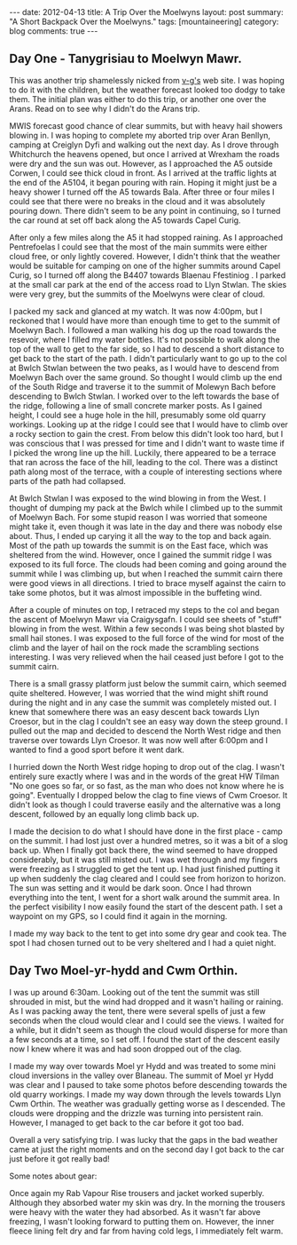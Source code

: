 #+STARTUP: showall indent
#+STARTUP: hidestars
#+OPTIONS: H:3 num:nil tags:nil toc:nil timestamps:nil
#+BEGIN_HTML
---
date: 2012-04-13
title: A Trip Over the Moelwyns
layout: post
summary: "A Short Backpack Over the Moelwyns."
tags: [mountaineering]
category: blog
comments: true
---
#+END_HTML


** Day One - Tanygrisiau to Moelwyn Mawr.
This was another trip shamelessly nicked from [[http://v-g.me.uk/Trips/T0863/T0863.htm][v-g's]] web site. I was
hoping to do it with the children, but the weather forecast looked too
dodgy to take them. The initial plan was either to do this trip, or
another one over the Arans. Read on to see why I didn't do the Arans
trip.

#+BEGIN_HTML
<div class="photofloatr">
<a class="fancybox-thumb" rel="fancybox-thumb" title="Moelwyn Mawr from Llyn Stwlan." href="/static/images/2012-04_moelwyns/DSCF2320.JPG"><img
 width="200" alt="Moelwyn Mawr from Llyn Stwlan." title="Moelwyn Mawr from Llyn Stwlan." src="/static/images/2012-04_moelwyns/thumb.DSCF2320.JPG" /></a>

</div>
#+END_HTML


MWIS forecast good chance of clear summits, but with heavy hail
showers blowing in. I was hoping to complete my aborted trip over Aran
Benllyn, camping at Creiglyn Dyfi and walking out the next day. As I
drove through Whitchurch the heavens opened, but once I arrived at
Wrexham the roads were dry and the sun was out. However, as I
approached the A5 outside Corwen, I could see thick cloud in front. As
I arrived at the traffic lights at the end of the A5104, it began
pouring with rain. Hoping it might just be a heavy shower I turned off
the A5 towards Bala. After three or four miles I could see that there
were no breaks in the cloud and it was absolutely pouring down. There
didn't seem to be any point in continuing, so I turned the car round
at set off back along the A5 towards Capel Curig.

#+BEGIN_HTML
<div class="photofloatl">
<a class="fancybox-thumb" rel="fancybox-thumb" title="Giant hole in Moelwyn Mawr." href="/static/images/2012-04_moelwyns/DSCF2329.JPG"><img
 width="200" alt="Giant hole in Moelwyn Mawr." title="Giant hole in Moelwyn Mawr." src="/static/images/2012-04_moelwyns/thumb.DSCF2329.JPG" /></a>

</div>
#+END_HTML


After only a few miles along the A5 it had stopped raining. As I
approached Pentrefoelas I could see that the most of the main summits
were either cloud free, or only lightly covered. However, I didn't
think that the weather would be suitable for camping on one of the
higher summits around Capel Curig, so I turned off along the B4407
towards Blaenau Ffestiniog . I parked at the small car park at the end
of the access road to Llyn Stwlan. The skies were very grey, but the
summits of the Moelwyns were clear of cloud.

#+BEGIN_HTML
<div class="photofloatr">
<a class="fancybox-thumb" rel="fancybox-thumb" title="Moelwyn Mawr. Terrace at bottom." href="/static/images/2012-04_moelwyns/DSCF2330.JPG"><img
 width="200" alt="Moelwyn Mawr. Terrace at bottom." title="Moelwyn Mawr. Terrace at bottom." src="/static/images/2012-04_moelwyns/thumb.DSCF2330.JPG" /></a>

</div>
#+END_HTML


I packed my sack and glanced at my watch. It was now 4:00pm, but I
reckoned that I would have more than enough time to get to the summit
of Moelwyn Bach. I followed a man walking his dog up the road towards
the resevoir, where I filled my water bottles. It's not possible to
walk along the top of the wall to get to the far side, so I had to
descend a short distance to get back to the start of the path. I
didn't particularly want to go up to the col at Bwlch Stwlan between
the two peaks, as I would have to descend from Moelwyn Bach over the
same ground. So thought I would climb up the end of the South Ridge
and traverse it to the summit of Molewyn Bach before descending to
Bwlch Stwlan. I worked over to the left towards the base of the ridge,
following a line of small concrete marker posts. As I gained height, I
could see a huge hole in the hill, presumably some old quarry
workings. Looking up at the ridge I could see that I would have to
climb over a rocky section to gain the crest. From below this didn't
look too hard, but I was conscious that I was pressed for time and I
didn't want to waste time if I picked the wrong line up the
hill. Luckily, there appeared to be a terrace that ran across the face
of the hill, leading to the col. There was a distinct path along most
of the terrace, with a couple of interesting sections where parts
of the path had collapsed.

#+BEGIN_HTML
<div class="photofloatl">
<a class="fancybox-thumb" rel="fancybox-thumb" title="Moelwyn Mawr Summit." href="/static/images/2012-04_moelwyns/DSCF2332.JPG"><img
 width="200" alt="Moelwyn Mawr Summit." title="Moelwyn Mawr Summit." src="/static/images/2012-04_moelwyns/thumb.DSCF2332.JPG" /></a>

</div>
#+END_HTML


At Bwlch Stwlan I was exposed to the wind blowing in from the West. I
thought of dumping my pack at the Bwlch while I climbed up to the
summit of Moelwyn Bach. For some stupid reason I was worried that
someone might take it, even though it was late in the day and there
was nobody else about. Thus, I ended up carying it all the way to the
top and back again. Most of the path up towards the summit is on the
East face, which was sheltered from the wind. However, once I gained
the summit ridge I was exposed to its full force. The clouds had been
coming and going around the summit while I was climbing up, but when I
reached the summit cairn there were good views in all directions. I
tried to brace myself against the cairn to take some photos, but it
was almost impossible in the buffeting wind.

After a couple of minutes on top, I retraced my steps to the col and
began the ascent of Moelwyn Mawr via Craigysgafn. I could see sheets
of "stuff" blowing in from the west. Within a few seconds I was being
shot blasted by small hail stones. I was exposed to the full force of
the wind for most of the climb and the layer of hail on the rock made
the scrambling sections interesting. I was very relieved when the hail
ceased just before I got to the summit cairn.

#+BEGIN_HTML
<div class="photofloatr">
<a class="fancybox-thumb" rel="fancybox-thumb" title="Tremadoc Bay from Moelwyn Mawr." href="/static/images/2012-04_moelwyns/20120410_173725.jpg"><img
 width="200" alt="Tremadoc Bay from Moelwyn Mawr." title="Tremadoc Bay from Moelwyn Mawr." src="/static/images/2012-04_moelwyns/thumb.20120410_173725.jpg" /></a>

</div>
#+END_HTML


There is a small grassy platform just below the summit cairn, which
seemed quite sheltered. However, I was worried that the wind might
shift round during the night and in any case the summit was completely
misted out. I knew that somewhere there was an easy descent back
towards Llyn Croesor, but in the clag I couldn't see an easy way down
the steep ground. I pulled out the map and decided to descend the
North West ridge and then traverse over towards Llyn Croesor. It was
now well after 6:00pm and I wanted to find a good sport before it went
dark.

I hurried down the North West ridge hoping to drop out of the clag. I
wasn't entirely sure exactly where I was and in the words of the great
HW Tilman "No one goes so far, or so fast, as the man who does not
know where he is going". Eventually I dropped below the clag to fine
views of Cwm Croesor. It didn't look as though I could traverse easily
and the alternative was a long descent, followed by an equally long
climb back up.

#+BEGIN_HTML
<div class="photofloatl">
<a class="fancybox-thumb" rel="fancybox-thumb" title="Summit Camp Moelwyn Bach." href="/static/images/2012-04_moelwyns/20120411_072659.jpg"><img
 width="200" alt="Summit Camp Moelwyn Bach." title="Summit Camp Moelwyn Bach." src="/static/images/2012-04_moelwyns/thumb.20120411_072659.jpg" /></a>

</div>
#+END_HTML

I made the decision to do what I should have done in the first place -
camp on the summit. I had lost just over a hundred metres, so it was a
bit of a slog back up. When I finally got back there, the wind seemed
to have dropped considerably, but it was still misted out. I was wet
through and my fingers were freezing as I struggled to get the tent
up. I had just finished putting it up when suddenly the clag cleared
and I could see from horizon to horizon. The sun was setting and it
would be dark soon. Once I had thrown everything into the tent, I went
for a short walk around the summit area. In the perfect visibility I
now easily found the start of the descent path. I set a waypoint on my
GPS, so I could find it again in the morning.

I made my way back to the tent to get into some dry gear and cook
tea. The spot I had chosen turned out to be very sheltered and I had a
quiet night.

** Day Two Moel-yr-hydd and Cwm Orthin.
I was up around 6:30am. Looking out of the tent the
summit was still shrouded in mist, but the wind had dropped and it
wasn't hailing or raining. As I was packing away the tent,
there were several spells of just a few seconds when the cloud would
clear and I could see the views. I waited for a while, but it didn't
seem as though the cloud would disperse for more than a few seconds at
a time, so I set off. I found the start of the descent easily now I
knew where it was and had soon dropped out of the clag.

#+BEGIN_HTML
<div class="photofloatr">
<a class="fancybox-thumb" rel="fancybox-thumb" title="Looking over Blaneau from Moel yr Hydd." href="/static/images/2012-04_moelwyns/20120411_082810.jpg"><img
 width="200" alt="Looking over Blaneau from Moel yr Hydd." title="Looking over Blaneau from Moel yr Hydd." src="/static/images/2012-04_moelwyns/thumb.20120411_082810.jpg" /></a>

</div>
#+END_HTML


I made my way over towards Moel yr Hydd and was treated to some mini
cloud inversions in the valley over Blaneau. The summit of Moel yr
Hydd was clear and I paused to take some photos before descending
towards the old quarry workings. I made my way down through the levels
towards Llyn Cwm Orthin. The weather was gradually getting worse as I
descended. The clouds were dropping and the drizzle was turning into
persistent rain. However, I managed to get back to the car before it
got too bad.

#+BEGIN_HTML
<div class="photofloatl">
<a class="fancybox-thumb" rel="fancybox-thumb" title="Looking over Blaneau from Moel yr Hydd." href="/static/images/2012-04_moelwyns/20120411_084431.jpg"><img
 width="200" alt="Looking over Blaneau from Moel yr Hydd." title="Looking over Blaneau from Moel yr Hydd." src="/static/images/2012-04_moelwyns/thumb.20120411_084431.jpg" /></a>

</div>
#+END_HTML

Overall a very satisfying trip. I was lucky that the gaps in the bad
weather came at just the right moments and on the second day I got
back to the car just before it got really bad!

Some notes about gear:

Once again my Rab Vapour Rise trousers and jacket worked
superbly. Although they absorbed water my skin was dry. In the morning
the trousers were heavy with the water they had absorbed. As it wasn't
far above freezing, I wasn't looking forward to putting them
on. However, the inner fleece lining felt dry and far from having cold
legs, I immediately felt warm.

